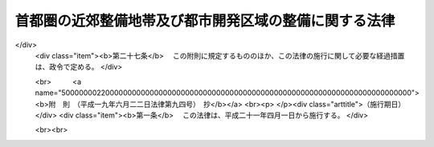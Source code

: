 .. _S33HO098:

======================================================
首都圏の近郊整備地帯及び都市開発区域の整備に関する法律
======================================================

.. raw:: html
    
    
    <b>首都圏の近郊整備地帯及び都市開発区域の整備に関する法律<br>
    （昭和三十三年四月二十八日法律第九十八号）</b><br><br><div align="right">最終改正：平成一九年六月二二日法律第九四号</div><br><a name="0000000000000000000000000000000000000000000000000000000000000000000000000000000"></a>
    <br>
    　<a href="#1000000000001000000000000000000000000000000000000000000000000000000000000000000" target="data">第一章　総則（第一条―第三条）</a>
    <br>
    　<a href="#1000000000002000000000000000000000000000000000000000000000000000000000000000000" target="data">第二章　工業団地造成事業等</a>
    <br>
    　　<a href="#1000000000002000000001000000000000000000000000000000000000000000000000000000000" target="data">第一節　工業団地造成事業（第三条の二―第十七条）</a>
    <br>
    　　<a href="#1000000000002000000002000000000000000000000000000000000000000000000000000000000" target="data">第二節　施行計画及び処分管理計画（第十八条・第十八条の二）</a>
    <br>
    　　<a href="#1000000000002000000003000000000000000000000000000000000000000000000000000000000" target="data">第三節　造成敷地等の処分及び管理等（第十九条―第二十六条）</a>
    <br>
    　　<a href="#1000000000002000000004000000000000000000000000000000000000000000000000000000000" target="data">第四節　補則（第二十六条の二―第三十条の三）</a>
    <br>
    　<a href="#1000000000003000000000000000000000000000000000000000000000000000000000000000000" target="data">第三章　雑則（第三十一条―第三十五条の三）</a>
    <br>
    　<a href="#1000000000004000000000000000000000000000000000000000000000000000000000000000000" target="data">第四章　罰則（第三十六条―第四十条）</a>
    <br>
    　<a href="#5000000000000000000000000000000000000000000000000000000000000000000000000000000" target="data">附則</a>
    <br><p>　　　<b><a name="1000000000001000000000000000000000000000000000000000000000000000000000000000000">第一章　総則</a>
    </b>
    </p><p>
    </p><div class="arttitle"><a name="1000000000000000000000000000000000000000000000000100000000000000000000000000000">（目的）</a>
    </div><div class="item"><b>第一条</b>
    <a name="1000000000000000000000000000000000000000000000000100000000001000000000000000000"></a>
    　この法律は、首都圏の建設とその秩序ある発展に寄与するため、近郊整備地帯内及び都市開発区域内における宅地の造成その他近郊整備地帯及び都市開発区域の整備に関し必要な事項を定め、近郊整備地帯において計画的に市街地を整備し、及び都市開発区域を工業都市、住居都市その他の都市として発展させることを目的とする。
    </div>
    
    <p>
    </p><div class="arttitle"><a name="1000000000000000000000000000000000000000000000000200000000000000000000000000000">（定義）</a>
    </div><div class="item"><b>第二条</b>
    <a name="1000000000000000000000000000000000000000000000000200000000001000000000000000000"></a>
    　この法律で「近郊整備地帯」とは、首都圏整備法（昭和三十一年法律第八十三号。以下「法」という。）第二十四条第一項の規定により指定された区域をいう。
    </div>
    <div class="item"><b><a name="1000000000000000000000000000000000000000000000000200000000002000000000000000000">２</a>
    </b>
    　この法律で「都市開発区域」とは、法第二十五条第一項の規定により指定された区域をいう。
    </div>
    <div class="item"><b><a name="1000000000000000000000000000000000000000000000000200000000003000000000000000000">３</a>
    </b>
    　この法律で「近郊整備地帯整備計画」又は「都市開発区域整備計画」とは、それぞれ近郊整備地帯又は都市開発区域の整備に関する事項についての法第二条第二項に規定する首都圏整備計画をいう。
    </div>
    <div class="item"><b><a name="1000000000000000000000000000000000000000000000000200000000004000000000000000000">４</a>
    </b>
    　この法律で「製造工場等」とは、製造業（物品の加工修理業を含む。）又は電気供給業若しくはガス供給業に必要な工場及びその附属施設をいう。
    </div>
    <div class="item"><b><a name="1000000000000000000000000000000000000000000000000200000000005000000000000000000">５</a>
    </b>
    　この法律で「工業団地造成事業」とは、近郊整備地帯内又は都市開発区域内において、都市計画法（昭和四十三年法律第百号）及びこの法律で定めるところに従つて行われる、製造工場等の敷地の造成及びその敷地と併せて整備されるべき道路、排水施設、鉄道、倉庫その他の施設の敷地の造成又はそれらの施設の整備に関する事業並びにこれに附帯する事業（造成された敷地又は整備された施設の処分及び管理に関するものを除く。）をいう。
    </div>
    <div class="item"><b><a name="1000000000000000000000000000000000000000000000000200000000006000000000000000000">６</a>
    </b>
    　この法律で「造成敷地等」とは、工業団地造成事業により造成された敷地及び整備された施設をいう。
    </div>
    <div class="item"><b><a name="1000000000000000000000000000000000000000000000000200000000007000000000000000000">７</a>
    </b>
    　この法律で「造成工場敷地」とは、工業団地造成事業により造成された製造工場等の敷地をいう。
    </div>
    <div class="item"><b><a name="1000000000000000000000000000000000000000000000000200000000008000000000000000000">８</a>
    </b>
    　この法律で「公共施設」とは、道路、下水道その他政令で定める公共の用に供する施設をいう。
    </div>
    
    <p>
    </p><div class="arttitle"><a name="1000000000000000000000000000000000000000000000000300000000000000000000000000000">（近郊整備地帯等の都市計画）</a>
    </div><div class="item"><b>第三条</b>
    <a name="1000000000000000000000000000000000000000000000000300000000001000000000000000000"></a>
    　都市計画法第五条第三項又は第四項後段の規定にかかわらず、都市開発区域による都市計画区域の指定に関しては、関係市町村の意見はきくことを要しない。
    </div>
    <div class="item"><b><a name="1000000000000000000000000000000000000000000000000300000000002000000000000000000">２</a>
    </b>
    　国土交通大臣は、法第二十二条第一項又は第二十三条第一項の規定により近郊整備地帯整備計画又は都市開発区域整備計画の決定又は変更をしたときは、速やかに当該近郊整備地帯整備計画又は都市開発区域整備計画に従つて都市計画法の規定による都市計画を定めるように努めるものとする。
    </div>
    <div class="item"><b><a name="1000000000000000000000000000000000000000000000000300000000003000000000000000000">３</a>
    </b>
    　都県又は市町村は、法第二十二条第三項（法第二十三条第二項において準用する場合を含む。）の規定により近郊整備地帯整備計画又は都市開発区域整備計画の送付を受けたときは、速やかに当該近郊整備地帯整備計画又は都市開発区域整備計画に従つて都市計画法の規定による都市計画を定めるように努めるものとする。
    </div>
    
    
    <p>　　　<b><a name="1000000000002000000000000000000000000000000000000000000000000000000000000000000">第二章　工業団地造成事業等</a>
    </b>
    </p><p>　　　　<b><a name="1000000000002000000001000000000000000000000000000000000000000000000000000000000">第一節　工業団地造成事業</a>
    </b>
    </p><p>
    </p><div class="arttitle"><a name="1000000000000000000000000000000000000000000000000300200000000000000000000000000">（工業団地造成事業に係る市街地開発事業等予定区域に関する都市計画）</a>
    </div><div class="item"><b>第三条の二</b>
    <a name="1000000000000000000000000000000000000000000000000300200000001000000000000000000"></a>
    　都市計画法第十二条の二第二項の規定により工業団地造成事業に係る市街地開発事業等予定区域について都市計画に定めるべき区域は、次の各号に掲げる条件に該当する土地の区域でなければならない。
    <div class="number"><b><a name="1000000000000000000000000000000000000000000000000300200000001000000001000000000">一</a>
    </b>
    　次に掲げる区域内にあつて、それぞれ当該区域の整備発展の中核となるべき相当規模の区域であること。<div class="para1"><b>イ</b>　近郊整備地帯内において工業市街地として整備することが適当な区域</div>
    <div class="para1"><b>ロ</b>　工業都市として発展させることが適当な都市開発区域</div>
    
    </div>
    <div class="number"><b><a name="1000000000000000000000000000000000000000000000000300200000001000000002000000000">二</a>
    </b>
    　前号イの区域については近郊整備地帯整備計画が、同号ロの区域については当該都市開発区域に係る都市開発区域整備計画が整備されていること。
    </div>
    <div class="number"><b><a name="1000000000000000000000000000000000000000000000000300200000001000000003000000000">三</a>
    </b>
    　当該区域内において建築物の敷地として利用されている土地がきわめて少ないこと。
    </div>
    <div class="number"><b><a name="1000000000000000000000000000000000000000000000000300200000001000000004000000000">四</a>
    </b>
    　都市計画法第八条第一項第一号の工業専用地域内にあること。
    </div>
    </div>
    <div class="item"><b><a name="1000000000000000000000000000000000000000000000000300200000002000000000000000000">２</a>
    </b>
    　国土交通大臣は、工業団地造成事業に係る市街地開発事業等予定区域に関する都市計画を定め、又はその決定若しくは変更に同意しようとするときは、あらかじめ、工業立地上の観点からする経済産業大臣の意見を聴かなければならない。
    </div>
    
    <p>
    </p><div class="arttitle"><a name="1000000000000000000000000000000000000000000000000400000000000000000000000000000">（工業団地造成事業に関する都市計画）</a>
    </div><div class="item"><b>第四条</b>
    <a name="1000000000000000000000000000000000000000000000000400000000001000000000000000000"></a>
    　都市計画法第十二条第二項の規定により工業団地造成事業について都市計画に定めるべき施行区域は、前条第一項各号に掲げる条件に該当する土地の区域でなければならない。
    </div>
    <div class="item"><b><a name="1000000000000000000000000000000000000000000000000400000000002000000000000000000">２</a>
    </b>
    　前条第二項の規定は、国土交通大臣が工業団地造成事業に関する都市計画を定め、又はその決定若しくは変更に同意しようとする場合について準用する。
    </div>
    
    <p>
    </p><div class="item"><b><a name="1000000000000000000000000000000000000000000000000500000000000000000000000000000">第五条</a>
    </b>
    <a name="1000000000000000000000000000000000000000000000000500000000001000000000000000000"></a>
    　工業団地造成事業に関する都市計画においては、都市計画法第十二条第二項に定める事項のほか、公共施設の配置及び規模並びに宅地（工業団地造成事業により造成される敷地のうち公共施設の用に供する土地を除く。）の利用計画を定めるものとする。
    </div>
    <div class="item"><b><a name="1000000000000000000000000000000000000000000000000500000000002000000000000000000">２</a>
    </b>
    　工業団地造成事業に関する都市計画は、次の各号に掲げるところに従つて定めなければならない。
    <div class="number"><b><a name="1000000000000000000000000000000000000000000000000500000000002000000001000000000">一</a>
    </b>
    　道路、下水道その他の施設に関する都市計画が定められている場合においては、その都市計画に適合するように定めること。
    </div>
    <div class="number"><b><a name="1000000000000000000000000000000000000000000000000500000000002000000002000000000">二</a>
    </b>
    　当該区域が製造工場等の生産能率が十分に発揮されるよう適切な配置及び規模の道路、排水施設、公園又は緑地その他の施設を備えた工業団地となるように定めること。
    </div>
    </div>
    
    <p>
    </p><div class="arttitle"><a name="1000000000000000000000000000000000000000000000000600000000000000000000000000000">（工業団地造成事業の施行）</a>
    </div><div class="item"><b>第六条</b>
    <a name="1000000000000000000000000000000000000000000000000600000000001000000000000000000"></a>
    　工業団地造成事業は、都市計画事業として施行する。
    </div>
    
    <p>
    </p><div class="arttitle"><a name="1000000000000000000000000000000000000000000000000700000000000000000000000000000">（施行者）</a>
    </div><div class="item"><b>第七条</b>
    <a name="1000000000000000000000000000000000000000000000000700000000001000000000000000000"></a>
    　工業団地造成事業は、地方公共団体が施行する。
    </div>
    
    <p>
    </p><div class="item"><b><a name="1000000000000000000000000000000000000000000000000800000000000000000000000000000">第八条</a>
    </b>
    <a name="1000000000000000000000000000000000000000000000000800000000001000000000000000000"></a>
    　削除
    </div>
    
    <p>
    </p><div class="item"><b><a name="1000000000000000000000000000000000000000000000000900000000000000000000000000000">第九条</a>
    </b>
    <a name="1000000000000000000000000000000000000000000000000900000000001000000000000000000"></a>
    　削除
    </div>
    
    <p>
    </p><div class="item"><b><a name="1000000000000000000000000000000000000000000000001000000000000000000000000000000">第十条</a>
    </b>
    <a name="1000000000000000000000000000000000000000000000001000000000001000000000000000000"></a>
    　削除
    </div>
    
    <p>
    </p><div class="item"><b><a name="1000000000000000000000000000000000000000000000001100000000000000000000000000000">第十一条</a>
    </b>
    <a name="1000000000000000000000000000000000000000000000001100000000001000000000000000000"></a>
    　削除
    </div>
    
    <p>
    </p><div class="item"><b><a name="1000000000000000000000000000000000000000000000001200000000000000000000000000000">第十二条</a>
    </b>
    <a name="1000000000000000000000000000000000000000000000001200000000001000000000000000000"></a>
    　削除
    </div>
    
    <p>
    </p><div class="item"><b><a name="1000000000000000000000000000000000000000000000001300000000000000000000000000000">第十三条</a>
    </b>
    <a name="1000000000000000000000000000000000000000000000001300000000001000000000000000000"></a>
    　削除
    </div>
    
    <p>
    </p><div class="item"><b><a name="1000000000000000000000000000000000000000000000001400000000000000000000000000000">第十四条</a>
    </b>
    <a name="1000000000000000000000000000000000000000000000001400000000001000000000000000000"></a>
    　削除
    </div>
    
    <p>
    </p><div class="item"><b><a name="1000000000000000000000000000000000000000000000001500000000000000000000000000000">第十五条</a>
    </b>
    <a name="1000000000000000000000000000000000000000000000001500000000001000000000000000000"></a>
    　削除
    </div>
    
    <p>
    </p><div class="item"><b><a name="1000000000000000000000000000000000000000000000001600000000000000000000000000000">第十六条</a>
    </b>
    <a name="1000000000000000000000000000000000000000000000001600000000001000000000000000000"></a>
    　削除
    </div>
    
    <p>
    </p><div class="item"><b><a name="1000000000000000000000000000000000000000000000001700000000000000000000000000000">第十七条</a>
    </b>
    <a name="1000000000000000000000000000000000000000000000001700000000001000000000000000000"></a>
    　削除
    </div>
    
    
    <p>　　　　<b><a name="1000000000002000000002000000000000000000000000000000000000000000000000000000000">第二節　施行計画及び処分管理計画</a>
    </b>
    </p><p>
    </p><div class="arttitle"><a name="1000000000000000000000000000000000000000000000001800000000000000000000000000000">（施行計画）</a>
    </div><div class="item"><b>第十八条</b>
    <a name="1000000000000000000000000000000000000000000000001800000000001000000000000000000"></a>
    　施行者（工業団地造成事業を施行する者をいう。以下同じ。）は、国土交通省令で定めるところにより、工業団地造成事業に関する施行計画（以下「施行計画」という。）を定めなければならない。
    </div>
    <div class="item"><b><a name="1000000000000000000000000000000000000000000000001800000000002000000000000000000">２</a>
    </b>
    　施行者は、施行計画を定めたときは、国土交通省令で定めるところにより、これを都県にあつては国土交通大臣に、その他の者にあつては都県知事に届け出なければならない。施行計画を変更したときも、同様とする。
    </div>
    <div class="item"><b><a name="1000000000000000000000000000000000000000000000001800000000003000000000000000000">３</a>
    </b>
    　施行者は、施行計画を定め、又は変更しようとするときは、あらかじめ、施行計画又はその変更に関係のある公共施設の管理者又は管理者となるべき者その他政令で定める者に協議しなければならない。
    </div>
    
    <p>
    </p><div class="arttitle"><a name="1000000000000000000000000000000000000000000000001800200000000000000000000000000">（処分管理計画）</a>
    </div><div class="item"><b>第十八条の二</b>
    <a name="1000000000000000000000000000000000000000000000001800200000001000000000000000000"></a>
    　施行者は、国土交通省令で定めるところにより、造成敷地等の処分及び管理に関する計画（以下「処分管理計画」という。）を定めなければならない。
    </div>
    <div class="item"><b><a name="1000000000000000000000000000000000000000000000001800200000002000000000000000000">２</a>
    </b>
    　施行者は、処分管理計画を定めたときは、国土交通省令で定めるところにより、これを国土交通大臣に届け出なければならない。
    </div>
    <div class="item"><b><a name="1000000000000000000000000000000000000000000000001800200000003000000000000000000">３</a>
    </b>
    　国土交通大臣は、前項の届出があつた場合においては、関係行政機関の長の意見をきき、この法律及び近郊整備地帯整備計画又は当該都市開発区域に係る都市開発区域整備計画の趣旨に照らして必要があると認めるときは、当該処分管理計画の変更を求めることができる。
    </div>
    <div class="item"><b><a name="1000000000000000000000000000000000000000000000001800200000004000000000000000000">４</a>
    </b>
    　前二項の規定は、施行者又は施行者であつた者が処分管理計画を変更した場合に準用する。
    </div>
    <div class="item"><b><a name="1000000000000000000000000000000000000000000000001800200000005000000000000000000">５</a>
    </b>
    　前条第三項の規定は、処分管理計画を定め、又は変更しようとする場合に準用する。
    </div>
    
    
    <p>　　　　<b><a name="1000000000002000000003000000000000000000000000000000000000000000000000000000000">第三節　造成敷地等の処分及び管理等</a>
    </b>
    </p><p>
    </p><div class="arttitle"><a name="1000000000000000000000000000000000000000000000001900000000000000000000000000000">（工事の完了の公告）</a>
    </div><div class="item"><b>第十九条</b>
    <a name="1000000000000000000000000000000000000000000000001900000000001000000000000000000"></a>
    　施行者は、製造工場等の敷地の造成に関する工事（施行計画で特に定める工事を除く。）を完了したときは、遅滞なく、その旨を都県知事に届け出なければならない。
    </div>
    <div class="item"><b><a name="1000000000000000000000000000000000000000000000001900000000002000000000000000000">２</a>
    </b>
    　都県知事は、前項の届出があつた場合において、その届出に係る工事が施行計画に適合していると認めたときは、遅滞なく、当該工事が完了した旨を公告しなければならない。
    </div>
    
    <p>
    </p><div class="arttitle"><a name="1000000000000000000000000000000000000000000000002000000000000000000000000000000">（造成敷地等の処分及び管理）</a>
    </div><div class="item"><b>第二十条</b>
    <a name="1000000000000000000000000000000000000000000000002000000000001000000000000000000"></a>
    　施行者であつた者は、造成敷地等をこの法律及び処分管理計画に従つて処分し、又は管理しなければならない。
    </div>
    <div class="item"><b><a name="1000000000000000000000000000000000000000000000002000000000002000000000000000000">２</a>
    </b>
    　施行者であつた者がこの法律の規定により行う造成敷地等の処分については、地方公共団体の財産の処分に関する法令の規定は、適用しない。
    </div>
    
    <p>
    </p><div class="arttitle"><a name="1000000000000000000000000000000000000000000000002000200000000000000000000000000">（工業団地造成事業の施行により設置された公共施設の管理）</a>
    </div><div class="item"><b>第二十条の二</b>
    <a name="1000000000000000000000000000000000000000000000002000200000001000000000000000000"></a>
    　工業団地造成事業の施行により公共施設が設置された場合においては、その公共施設は、第十九条第二項の公告の日の翌日において、その公共施設の存する市町村の管理に属するものとする。ただし、他の法律に基づき管理すべき者が別にあるとき、又は処分管理計画に特に管理すべき者の定めがあるときは、それらの者の管理に属するものとする。
    </div>
    <div class="item"><b><a name="1000000000000000000000000000000000000000000000002000200000002000000000000000000">２</a>
    </b>
    　施行者は、第十九条第二項の公告の日以前においても、公共施設に関する工事が完了した場合においては、前項の規定にかかわらず、その公共施設を管理すべき者にその管理を引き継ぐことができる。
    </div>
    <div class="item"><b><a name="1000000000000000000000000000000000000000000000002000200000003000000000000000000">３</a>
    </b>
    　施行者であつた者は、第十九条第二項の公告の日の翌日において、公共施設に関する工事が完了していない場合においては、第一項の規定にかかわらず、その工事が完了したときにおいて、その公共施設を管理すべき者にその管理を引き継ぐことができる。
    </div>
    <div class="item"><b><a name="1000000000000000000000000000000000000000000000002000200000004000000000000000000">４</a>
    </b>
    　公共施設を管理すべき者は、前二項の規定により施行者又は施行者であつた者からその公共施設について管理の引継ぎの申出があつた場合においては、その公共施設に関する工事が施行計画に適合しない場合のほか、その引継ぎを拒むことができない。
    </div>
    
    <p>
    </p><div class="arttitle"><a name="1000000000000000000000000000000000000000000000002000300000000000000000000000000">（公共施設の用に供する土地の帰属）</a>
    </div><div class="item"><b>第二十条の三</b>
    <a name="1000000000000000000000000000000000000000000000002000300000001000000000000000000"></a>
    　工業団地造成事業の施行により、従前の公共施設に代えて新たな公共施設が設置されることとなる場合においては、従前の公共施設の用に供していた土地で国又は地方公共団体が所有するものは、第十九条第二項の公告の日の翌日において施行者であつた者に帰属するものとし、これに代わるものとして処分管理計画で定める新たな公共施設の用に供する土地は、その日においてそれぞれ国又は当該地方公共団体に帰属するものとする。
    </div>
    <div class="item"><b><a name="1000000000000000000000000000000000000000000000002000300000002000000000000000000">２</a>
    </b>
    　工業団地造成事業の施行により設置された公共施設の用に供する土地は、前項に規定するもの及び処分管理計画で特別の定めをしたものを除き、第十九条第二項の公告の日の翌日において、当該公共施設を管理すべき者（その者が地方自治法（昭和二十二年法律第六十七号）第二条第九項第一号に規定する第一号法定受託事務（以下単に「第一号法定受託事務」という。）として当該公共施設を管理する地方公共団体であるときは、国）に帰属するものとする。
    </div>
    
    <p>
    </p><div class="arttitle"><a name="1000000000000000000000000000000000000000000000002100000000000000000000000000000">（造成工場敷地の譲受人の公募）</a>
    </div><div class="item"><b>第二十一条</b>
    <a name="1000000000000000000000000000000000000000000000002100000000001000000000000000000"></a>
    　施行者であつた者は、造成工場敷地について、国土交通省令で定めるところにより、その譲受人を公募しなければならない。
    </div>
    
    <p>
    </p><div class="arttitle"><a name="1000000000000000000000000000000000000000000000002200000000000000000000000000000">（造成工場敷地の譲受人の資格）</a>
    </div><div class="item"><b>第二十二条</b>
    <a name="1000000000000000000000000000000000000000000000002200000000001000000000000000000"></a>
    　造成工場敷地の譲受人は、少なくとも、次の各号に掲げる条件を備えた者でなければならない。
    <div class="number"><b><a name="1000000000000000000000000000000000000000000000002200000000001000000001000000000">一</a>
    </b>
    　当該造成工場敷地において自ら製造工場等を経営しようとする者であること。
    </div>
    <div class="number"><b><a name="1000000000000000000000000000000000000000000000002200000000001000000002000000000">二</a>
    </b>
    　製造工場等の建設及び経営に必要な資力及び信用を有する者であること。
    </div>
    <div class="number"><b><a name="1000000000000000000000000000000000000000000000002200000000001000000003000000000">三</a>
    </b>
    　譲渡の対価の支払能力がある者であること。
    </div>
    </div>
    
    <p>
    </p><div class="arttitle"><a name="1000000000000000000000000000000000000000000000002300000000000000000000000000000">（造成工場敷地の譲受人の選考）</a>
    </div><div class="item"><b>第二十三条</b>
    <a name="1000000000000000000000000000000000000000000000002300000000001000000000000000000"></a>
    　施行者であつた者は、造成工場敷地の譲受人を、公正な方法で選考して決定するものとする。この場合においては、製造工場等の敷地を当該工業団地造成事業に必要な土地として提供した者に対しては、その他の者に優先しなければならない。
    </div>
    
    <p>
    </p><div class="arttitle"><a name="1000000000000000000000000000000000000000000000002400000000000000000000000000000">（製造工場等の建設）</a>
    </div><div class="item"><b>第二十四条</b>
    <a name="1000000000000000000000000000000000000000000000002400000000001000000000000000000"></a>
    　施行者であつた者から造成工場敷地を譲り受けた者は、国土交通省令で定めるところにより製造工場等の建設の工期、工事概要等に関する計画を定めて、施行者であつた者の承認を受け、当該計画に従つて製造工場等を建設しなければならない。
    </div>
    <div class="item"><b><a name="1000000000000000000000000000000000000000000000002400000000002000000000000000000">２</a>
    </b>
    　施行者であつた者から造成工場敷地を譲り受けた者が前項の規定により承認を受けた計画を変更しようとする場合において、変更に係る事項が国土交通省令で定める軽微なものであるときは、同項の規定による承認を要しない。
    </div>
    <div class="item"><b><a name="1000000000000000000000000000000000000000000000002400000000003000000000000000000">３</a>
    </b>
    　施行者であつた者は、第一項の規定に違反した者に対して、造成工場敷地の譲渡契約を解除することができる。
    </div>
    
    <p>
    </p><div class="arttitle"><a name="1000000000000000000000000000000000000000000000002500000000000000000000000000000">（造成工場敷地に関する権利の処分の制限）</a>
    </div><div class="item"><b>第二十五条</b>
    <a name="1000000000000000000000000000000000000000000000002500000000001000000000000000000"></a>
    　第十九条第二項の公告の日の翌日から起算して十年間は、造成工場敷地の所有権、地上権、質権、使用貸借による権利又は賃借権その他の使用及び収益を目的とする権利の設定又は移転については、国土交通省令で定めるところにより、当事者が施行者であつた者の長の承認を受けなければならない。ただし、次の各号のいずれかに掲げる場合は、この限りでない。
    <div class="number"><b><a name="1000000000000000000000000000000000000000000000002500000000001000000001000000000">一</a>
    </b>
    　相続その他の一般承継により当該権利が移転する場合
    </div>
    <div class="number"><b><a name="1000000000000000000000000000000000000000000000002500000000001000000002000000000">二</a>
    </b>
    　滞納処分、強制執行、担保権の実行としての競売（その例による競売を含む。）又は企業担保権の実行により当該権利が移転する場合
    </div>
    <div class="number"><b><a name="1000000000000000000000000000000000000000000000002500000000001000000003000000000">三</a>
    </b>
    　土地収用法（昭和二十六年法律第二百十九号）その他の法律により当該造成工場敷地が収用され、又は使用される場合
    </div>
    </div>
    <div class="item"><b><a name="1000000000000000000000000000000000000000000000002500000000002000000000000000000">２</a>
    </b>
    　前項に規定する承認には、造成工場敷地の製造工場等の敷地としての合理的な利用を確保するため必要な条件を附することができる。この場合において、その条件は、当該承認を受けた者に不当な義務を課するものであつてはならない。
    </div>
    
    <p>
    </p><div class="arttitle"><a name="1000000000000000000000000000000000000000000000002600000000000000000000000000000">（造成工場敷地を表示した図書の備置き等）</a>
    </div><div class="item"><b>第二十六条</b>
    <a name="1000000000000000000000000000000000000000000000002600000000001000000000000000000"></a>
    　施行者であつた者は、第十九条第二項の公告があつたときは、造成工場敷地の存する市町村の長に対し、国土交通省令で定めるところにより、当該造成工場敷地の存する区域を表示した図書を送付しなければならない。
    </div>
    <div class="item"><b><a name="1000000000000000000000000000000000000000000000002600000000002000000000000000000">２</a>
    </b>
    　前項の図書の送付を受けた市町村長は、第十九条第二項の公告の日の翌日から起算して十年間、その図書を当該市町村の役場に備え置いて、関係人の請求があつたときは、これを閲覧させなければならない。
    </div>
    <div class="item"><b><a name="1000000000000000000000000000000000000000000000002600000000003000000000000000000">３</a>
    </b>
    　施行者であつた者は、国土交通省令で定めるところにより、第十九条第二項の公告の日の翌日から起算して十年間、工業団地造成事業を施行した土地の区域内の見やすい場所に、工業団地造成事業を施行した土地である旨を表示した標識を設置しなければならない。
    </div>
    <div class="item"><b><a name="1000000000000000000000000000000000000000000000002600000000004000000000000000000">４</a>
    </b>
    　何人も、前項の規定により設けられた標識を設置者の承諾を得ないで移転し、若しくは除却し、又は汚損し、若しくは損壊してはならない。
    </div>
    
    
    <p>　　　　<b><a name="1000000000002000000004000000000000000000000000000000000000000000000000000000000">第四節　補則</a>
    </b>
    </p><p>
    </p><div class="arttitle"><a name="1000000000000000000000000000000000000000000000002600200000000000000000000000000">（測量のための標識の設置）</a>
    </div><div class="item"><b>第二十六条の二</b>
    <a name="1000000000000000000000000000000000000000000000002600200000001000000000000000000"></a>
    　工業団地造成事業を施行しようとする者又は施行者は、工業団地造成事業の施行の準備又は施行に必要な測量を行なうため必要がある場合においては、国土交通省令で定める標識を設けることができる。
    </div>
    <div class="item"><b><a name="1000000000000000000000000000000000000000000000002600200000002000000000000000000">２</a>
    </b>
    　何人も、前項の規定により設けられた標識を設置者の承諾を得ないで移転し、若しくは除却し、又は汚損し、若しくは損壊してはならない。
    </div>
    
    <p>
    </p><div class="arttitle"><a name="1000000000000000000000000000000000000000000000002600300000000000000000000000000">（関係簿書の閲覧等）</a>
    </div><div class="item"><b>第二十六条の三</b>
    <a name="1000000000000000000000000000000000000000000000002600300000001000000000000000000"></a>
    　工業団地造成事業を施行しようとする者又は施行者は、工業団地造成事業の施行の準備又は施行のため必要がある場合においては、工業団地造成事業を施行しようとする、又は施行する土地を管轄する登記所に対し、又はその他の官公署の長に対し、無償で必要な簿書の閲覧若しくは謄写又はその謄本若しくは抄本若しくは登記事項証明書の交付を求めることができる。
    </div>
    
    <p>
    </p><div class="arttitle"><a name="1000000000000000000000000000000000000000000000002600400000000000000000000000000">（建築物等の収用の請求）</a>
    </div><div class="item"><b>第二十六条の四</b>
    <a name="1000000000000000000000000000000000000000000000002600400000001000000000000000000"></a>
    　工業団地造成事業につき都市計画法第六十九条の規定により適用される土地収用法の規定により土地又は権利が収用される場合において、権原により当該土地又は当該権利の目的である土地に建築物その他の土地に定着する工作物を所有する者は、その工作物の収用を請求することができる。
    </div>
    <div class="item"><b><a name="1000000000000000000000000000000000000000000000002600400000002000000000000000000">２</a>
    </b>
    　土地収用法第八十七条の規定は、前項の規定による収用の請求について準用する。
    </div>
    
    <p>
    </p><div class="arttitle"><a name="1000000000000000000000000000000000000000000000002700000000000000000000000000000">（費用の負担）</a>
    </div><div class="item"><b>第二十七条</b>
    <a name="1000000000000000000000000000000000000000000000002700000000001000000000000000000"></a>
    　工業団地造成事業に要する費用は、施行者が負担する。
    </div>
    
    <p>
    </p><div class="arttitle"><a name="1000000000000000000000000000000000000000000000002700200000000000000000000000000">（書類の送付に代わる公告）</a>
    </div><div class="item"><b>第二十七条の二</b>
    <a name="1000000000000000000000000000000000000000000000002700200000001000000000000000000"></a>
    　施行者又は施行者であつた者は、工業団地造成事業の施行に関し書類を送付する場合において、送付を受けるべき者がその書類の受領を拒んだとき、又は過失がなくて、その者の住所、居所その他書類を送付すべき場所を確知することができないときは、その書類の内容を公告することをもつて書類の送付に代えることができる。
    </div>
    <div class="item"><b><a name="1000000000000000000000000000000000000000000000002700200000002000000000000000000">２</a>
    </b>
    　前項の公告があつた場合においては、その公告の日の翌日から起算して十日を経過した日に、当該書類が送付を受けるべき者に到達したものとみなす。
    </div>
    
    <p>
    </p><div class="arttitle"><a name="1000000000000000000000000000000000000000000000002800000000000000000000000000000">（監督）</a>
    </div><div class="item"><b>第二十八条</b>
    <a name="1000000000000000000000000000000000000000000000002800000000001000000000000000000"></a>
    　国土交通大臣は施行者である都県に対し、都県知事は施行者であるその他の地方公共団体に対し、それぞれ、それらの者が定めた施行計画又はそれらの者が行う工事が、この法律、この法律に基づく命令若しくは工業団地造成事業である都市計画事業の内容又は施行計画に従つていないと認める場合においては、工業団地造成事業の適正な施行を確保するため必要な限度において、施行計画の変更又は工事の中止若しくは変更その他必要な措置を講ずべきことを求めることができる。
    </div>
    <div class="item"><b><a name="1000000000000000000000000000000000000000000000002800000000002000000000000000000">２</a>
    </b>
    　施行者である地方公共団体は、前項の規定による要求を受けたときは、当該施行計画の変更又は当該工事の中止若しくは変更その他必要な措置を講じなければならない。
    </div>
    <div class="item"><b><a name="1000000000000000000000000000000000000000000000002800000000003000000000000000000">３</a>
    </b>
    　国土交通大臣は、第二十一条から第二十三条までの規定に違反する譲受人の決定又は違法若しくは不当な第二十五条の規定に基づく承認若しくは不承認の処分が行われたときは、造成工場敷地の適正な処分及び管理を確保するため必要な限度において、施行者であつた者に対し、造成工場敷地の処分の差止めを求め、又は承認若しくは不承認の処分を取り消すことができる。
    </div>
    <div class="item"><b><a name="1000000000000000000000000000000000000000000000002800000000004000000000000000000">４</a>
    </b>
    　施行者であつた者は、前項の規定による要求を受けたときは、当該処分を差し止めなければならない。
    </div>
    
    <p>
    </p><div class="arttitle"><a name="1000000000000000000000000000000000000000000000002900000000000000000000000000000">（報告、勧告等）</a>
    </div><div class="item"><b>第二十九条</b>
    <a name="1000000000000000000000000000000000000000000000002900000000001000000000000000000"></a>
    　国土交通大臣は施行者に対して、都県知事は施行者である市町村に対して、それぞれその施行する工業団地造成事業の施行に関し、この法律の施行のため必要な限度において、報告若しくは資料の提出を求め、又は工業団地造成事業の施行の促進を図るため必要な勧告、助言若しくは援助をすることができる。
    </div>
    <div class="item"><b><a name="1000000000000000000000000000000000000000000000002900000000002000000000000000000">２</a>
    </b>
    　国土交通大臣は施行者若しくはその長又は施行者であつた者若しくはその長に対して、都県知事は施行者である、若しくは施行者であつた市町村又はその長に対して、それぞれその行う造成敷地等の処分及び管理に関し、この法律の施行のため必要な限度において、報告若しくは資料の提出を求め、又は造成敷地等の処分及び管理を適正に行わせるため必要な勧告若しくは助言をすることができる。
    </div>
    
    <p>
    </p><div class="arttitle"><a name="1000000000000000000000000000000000000000000000003000000000000000000000000000000">（審査請求）</a>
    </div><div class="item"><b>第三十条</b>
    <a name="1000000000000000000000000000000000000000000000003000000000001000000000000000000"></a>
    　施行者であつた者が第二十四条第一項の規定に基づいてした承認又は不承認の処分に不服がある者は、国土交通大臣に対して行政不服審査法（昭和三十七年法律第百六十号）による審査請求をすることができる。
    </div>
    
    <p>
    </p><div class="arttitle"><a name="1000000000000000000000000000000000000000000000003000200000000000000000000000000">（不動産登記法の特例）</a>
    </div><div class="item"><b>第三十条の二</b>
    <a name="1000000000000000000000000000000000000000000000003000200000001000000000000000000"></a>
    　工業団地造成事業を施行すべき土地の区域内の土地及び建物の登記については、政令で不動産登記法（平成十六年法律第百二十三号）の特例を定めることができる。
    </div>
    
    <p>
    </p><div class="arttitle"><a name="1000000000000000000000000000000000000000000000003000300000000000000000000000000">（政令への委任）</a>
    </div><div class="item"><b>第三十条の三</b>
    <a name="1000000000000000000000000000000000000000000000003000300000001000000000000000000"></a>
    　この章に特に定めるもののほか、この章の規定によりすべき公告の方法その他この章の規定の実施のため必要な事項は、政令で定める。
    </div>
    
    
    
    <p>　　　<b><a name="1000000000003000000000000000000000000000000000000000000000000000000000000000000">第三章　雑則</a>
    </b>
    </p><p>
    </p><div class="arttitle"><a name="1000000000000000000000000000000000000000000000003100000000000000000000000000000">（国の援助）</a>
    </div><div class="item"><b>第三十一条</b>
    <a name="1000000000000000000000000000000000000000000000003100000000001000000000000000000"></a>
    　国は、近郊整備地帯整備計画又は都市開発区域整備計画に基づいて土地区画整理事業、工業用水道の布設その他の事業を実施する地方公共団体に対し、必要な資金の確保その他の援助に努めるものとする。
    </div>
    
    <p>
    </p><div class="arttitle"><a name="1000000000000000000000000000000000000000000000003200000000000000000000000000000">（宅地の造成等についての配慮）</a>
    </div><div class="item"><b>第三十二条</b>
    <a name="1000000000000000000000000000000000000000000000003200000000001000000000000000000"></a>
    　地方公共団体が近郊整備地帯整備計画又は都市開発区域整備計画に基づいて一団地の宅地を造成する場合においては、関係行政機関の長は、その宅地の造成が円滑に遂行されるように配慮するものとする。
    </div>
    
    <p>
    </p><div class="item"><b><a name="1000000000000000000000000000000000000000000000003300000000000000000000000000000">第三十三条</a>
    </b>
    <a name="1000000000000000000000000000000000000000000000003300000000001000000000000000000"></a>
    　地方公共団体が近郊整備地帯整備計画又は都市開発区域整備計画に基づく事業を実施するために地方公共団体の財政の健全化に関する法律（平成十九年法律第九十四号）第十条第三項の同意を得ている財政再生計画を変更しようとするときは、総務大臣は、その財政の再生（同法第二条第六号に規定する財政の再生をいう。）が合理的に達成することができると認める限り、同法第十条第六項の規定による財政再生計画の変更の同意に当たつて、これらの事業の実施が確保されるように配慮するものとする。
    </div>
    
    <p>
    </p><div class="arttitle"><a name="1000000000000000000000000000000000000000000000003300200000000000000000000000000">（地方税の不均一課税に伴う措置）</a>
    </div><div class="item"><b>第三十三条の二</b>
    <a name="1000000000000000000000000000000000000000000000003300200000001000000000000000000"></a>
    　低開発地域工業開発促進法（昭和三十六年法律第二百十六号）第五条の規定その他政令で定める法律の規定が適用される場合を除き、地方税法（昭和二十五年法律第二百二十六号）第六条の規定により、政令で定める地方公共団体が、都市開発区域内において製造の事業の用に供する設備を新設し、又は増設した者について、その事業に係る工場用の建物若しくはその敷地である土地の取得に対する不動産取得税又はその事業に係る機械及び装置若しくはその事業に係る工場用の建物若しくはその敷地である土地に対する固定資産税に係る不均一の課税をした場合において、これらの措置が政令で定める場合に該当するものと認められるときは、地方交付税法（昭和二十五年法律第二百十一号）第十四条の規定による当該地方公共団体の各年度における基準財政収入額は、同条の規定にかかわらず、当該地方公共団体の当該各年度分の減収額（固定資産税に関するこれらの措置による減収額にあつては、これらの措置がなされた最初の年度以降三箇年度におけるものに限る。）のうち総務省令で定めるところにより算定した額を同条の規定による当該地方公共団体の当該各年度（これらの措置が総務省令で定める日以後において行なわれたときは、当該減収額について当該各年度の翌年度）における基準財政収入額となるべき額から控除した額とする。
    </div>
    
    <p>
    </p><div class="arttitle"><a name="1000000000000000000000000000000000000000000000003400000000000000000000000000000">（国有財産の売払代金等の特約）</a>
    </div><div class="item"><b>第三十四条</b>
    <a name="1000000000000000000000000000000000000000000000003400000000001000000000000000000"></a>
    　各省各庁の長（国有財産法（昭和二十三年法律第七十三号）第四条第二項に規定する各省各庁の長をいう。以下この条において同じ。）は、近郊整備地帯内又は都市開発区域内において政令で定める製造業（物品の加工修理業を含む。）又は電気供給業若しくはガス供給業を営む者に対し、その事業に必要な工場又は政令で定めるその他の施設の用に供するため普通財産である国有財産を譲渡する場合において、近郊整備地帯整備計画又は当該都市開発区域に係る都市開発区域整備計画に照らして適当であると認められるときは、その売払代金又は交換差金について、確実な担保を徴し、かつ、利息を附して、十年以内の延納の特約をすることができる。
    </div>
    <div class="item"><b><a name="1000000000000000000000000000000000000000000000003400000000002000000000000000000">２</a>
    </b>
    　各省各庁の長は、前項の規定により延納の特約をしようとするときは、延納期限、担保及び利率について、財務大臣に協議しなければならない。
    </div>
    <div class="item"><b><a name="1000000000000000000000000000000000000000000000003400000000003000000000000000000">３</a>
    </b>
    　各省各庁の長は、第一項の規定により延納の特約をした場合において、当該財産の譲渡を受けた者のする管理が適当でないと認めるときは、ただちにその特約を解除しなければならない。
    </div>
    
    <p>
    </p><div class="arttitle"><a name="1000000000000000000000000000000000000000000000003500000000000000000000000000000">（鉄道又は軌道の敷設等のための資金のあつせん）</a>
    </div><div class="item"><b>第三十五条</b>
    <a name="1000000000000000000000000000000000000000000000003500000000001000000000000000000"></a>
    　国は、一般公衆の利用に供する鉄道又は軌道で近郊整備地帯又は都市開発区域を育成発展させるため必要であると認められるものを敷設する者に対し、必要な資金のあつせんに努めるものとする。
    </div>
    <div class="item"><b><a name="1000000000000000000000000000000000000000000000003500000000002000000000000000000">２</a>
    </b>
    　国は、近郊整備地帯内又は都市開発区域内における工場その他の施設の新設又は増設で近郊整備地帯整備計画又は当該都市開発区域に係る都市開発区域整備計画に照らして適当であると認められるものをする者に対し、必要な資金のあつせんに努めるものとする。
    </div>
    
    <p>
    </p><div class="arttitle"><a name="1000000000000000000000000000000000000000000000003500200000000000000000000000000">（権限の委任）</a>
    </div><div class="item"><b>第三十五条の二</b>
    <a name="1000000000000000000000000000000000000000000000003500200000001000000000000000000"></a>
    　この法律に規定する国土交通大臣の権限は、国土交通省令で定めるところにより、その一部を地方整備局長に委任することができる。
    </div>
    
    <p>
    </p><div class="arttitle"><a name="1000000000000000000000000000000000000000000000003500300000000000000000000000000">（事務の区分）</a>
    </div><div class="item"><b>第三十五条の三</b>
    <a name="1000000000000000000000000000000000000000000000003500300000001000000000000000000"></a>
    　第十九条第二項の規定により都県が処理することとされている事務（都県が施行する工業団地造成事業に係るものに限る。）は、第一号法定受託事務とする。
    </div>
    <div class="item"><b><a name="1000000000000000000000000000000000000000000000003500300000002000000000000000000">２</a>
    </b>
    　第二十六条第二項の規定により市町村が処理することとされている事務（都県が造成した造成工場敷地に係るものに限る。）は、地方自治法第二条第九項第二号に規定する第二号法定受託事務とする。
    </div>
    
    
    <p>　　　<b><a name="1000000000004000000000000000000000000000000000000000000000000000000000000000000">第四章　罰則</a>
    </b>
    </p><p>
    </p><div class="arttitle"><a name="1000000000000000000000000000000000000000000000003600000000000000000000000000000">（罰則）</a>
    </div><div class="item"><b>第三十六条</b>
    <a name="1000000000000000000000000000000000000000000000003600000000001000000000000000000"></a>
    　第二十四条第一項の規定に違反して、造成工場敷地を製造工場等の建設以外の目的に使用した者は、一年以下の懲役又は十万円以下の罰金に処する。
    </div>
    
    <p>
    </p><div class="item"><b><a name="1000000000000000000000000000000000000000000000003700000000000000000000000000000">第三十七条</a>
    </b>
    <a name="1000000000000000000000000000000000000000000000003700000000001000000000000000000"></a>
    　次の各号の一に該当する者は、六月以下の懲役又は三万円以下の罰金に処する。
    <div class="number"><b><a name="1000000000000000000000000000000000000000000000003700000000001000000001000000000">一</a>
    </b>
    　第二十四条第一項の規定に違反して、計画の承認を受ける手続をせず、又は承認を受けた計画に従つて製造工場等を建設しなかつた者
    </div>
    <div class="number"><b><a name="1000000000000000000000000000000000000000000000003700000000001000000002000000000">二</a>
    </b>
    　第二十五条第一項の規定に違反して、同項に掲げる権利の設定又は移転につき承認を受けないで、造成工場敷地を権利者に引き渡した者
    </div>
    <div class="number"><b><a name="1000000000000000000000000000000000000000000000003700000000001000000003000000000">三</a>
    </b>
    　第二十五条第二項の規定により附した条件に違反した者
    </div>
    </div>
    
    <p>
    </p><div class="item"><b><a name="1000000000000000000000000000000000000000000000003800000000000000000000000000000">第三十八条</a>
    </b>
    <a name="1000000000000000000000000000000000000000000000003800000000001000000000000000000"></a>
    　第二十六条第四項又は第二十六条の二第二項の規定に違反して、第二十六条第三項又は第二十六条の二第一項の規定による標識を移転し、除却し、汚損し、又は損壊した者は、三万円以下の罰金に処する。
    </div>
    
    <p>
    </p><div class="item"><b><a name="1000000000000000000000000000000000000000000000003900000000000000000000000000000">第三十九条</a>
    </b>
    <a name="1000000000000000000000000000000000000000000000003900000000001000000000000000000"></a>
    　第二十五条第一項の承認について虚偽の申請をした者は、十万円以下の過料に処する。
    </div>
    
    <p>
    </p><div class="item"><b><a name="1000000000000000000000000000000000000000000000004000000000000000000000000000000">第四十条</a>
    </b>
    <a name="1000000000000000000000000000000000000000000000004000000000001000000000000000000"></a>
    　法人の代表者又は法人若しくは人の代理人、使用人その他の従業者が、その法人又は人の業務又は財産に関し、第三十六条又は第三十七条の違反行為をしたときは、行為者を罰するほか、その法人又は人に対して各本条の罰金刑を科する。
    </div>
    
    
    
    <br><a name="5000000000000000000000000000000000000000000000000000000000000000000000000000000"></a>
    　　　<a name="5000000001000000000000000000000000000000000000000000000000000000000000000000000"><b>附　則　抄</b></a>
    <br><p></p><div class="item"><b>１</b>
    　この法律は、公布の日から施行する。
    </div>
    
    <br>　　　<a name="5000000002000000000000000000000000000000000000000000000000000000000000000000000"><b>附　則　（昭和三五年六月三〇日法律第一一三号）　抄</b></a>
    <br><p>
    </p><div class="arttitle">（施行期日）</div>
    <div class="item"><b>第一条</b>
    　この法律は、昭和三十五年七月一日から施行する。
    </div>
    
    <p>
    </p><div class="arttitle">（経過提定）</div>
    <div class="item"><b>第三条</b>
    　この法律の施行の際現にこの法律による改正前のそれぞれの法律の規定により内閣総理大臣若しくは自治庁長官がし、又は国家消防本部においてした許可、認可その他これらに準ずる処分は、この法律による改正後のそれぞれの法律の相当規定に基づいて、自治大臣がし、又は消防庁においてした許可、認可その他これらに準ずる処分とみなす。
    </div>
    <div class="item"><b>２</b>
    　この法律の施行の際現にこの法律による改正前のそれぞれの法律の規定により内閣総理大臣若しくは自治庁長官又は国家消防本部に対してした許可、認可その他これらに準ずる処分の申請、届出その他の行為は、この法律による改正後のそれぞれの法律の相当規定に基づいて、自治大臣又は消防庁に対してした許可、認可その他これらに準ずる処分の申請、届出その他の行為とみなす。
    </div>
    
    <br>　　　<a name="5000000003000000000000000000000000000000000000000000000000000000000000000000000"><b>附　則　（昭和三七年五月一六日法律第一三七号）　抄</b></a>
    <br><p></p><div class="arttitle">（施行期日）</div>
    <div class="item"><b>１</b>
    　この法律は、公布の日から施行する。ただし、改正後の第三十条の規定は、行政不服審査法の施行の日から適用する。
    </div>
    <div class="arttitle">（都市計画法等の一部改正に伴う経過措置）</div>
    <div class="item"><b>７</b>
    　この法律の施行の際現にこの法律による改正前の都市計画法第二十条第一項（前三項の規定による改正前の首都圏市街地開発区域整備法第十七条第二項、公共施設の整備に関連する市街地の改造に関する法律第十七条第二項及び新住宅市街地開発法第十九条第二項の規定において準用する場合を含む。）の規定による主務大臣の裁定を求めている土地の収用又は使用については、なお従前の例による。
    </div>
    
    <br>　　　<a name="5000000004000000000000000000000000000000000000000000000000000000000000000000000"><b>附　則　（昭和四〇年六月二九日法律第一三八号）　抄</b></a>
    <br><p></p><div class="arttitle">（施行期日）</div>
    <div class="item"><b>１</b>
    　この法律は、公布の日から起算して三月をこえない範囲内において政令で定める日から施行する。ただし、次の各号に掲げる規定は、公布の日から起算して一年をこえない範囲内において政令で定める日から施行する。
    <div class="number"><b>一</b>
    　第一条の規定
    </div>
    <div class="number"><b>二</b>
    　第二条中首都圏市街地開発区域整備法の題名並びに同法第一条から第三条まで、第四条第一項第一号及び第二号並びに第三十一条から第三十五条までの改正規定（第三十三条の次に一条を加える改正規定を含み、第三条に二項を加える改正規定及び第三十五条の次に一条を加える改正規定を除く。）
    </div>
    <div class="number"><b>三</b>
    　附則第五項及び附則第七項から第十項までの規定
    </div>
    </div>
    <div class="arttitle">（経過措置）</div>
    <div class="item"><b>２</b>
    　首都圏整備委員会は、前項ただし書の政令で定める日前においても、同項第一号及び第二号に掲げる規定による改正後の規定の施行の準備のため必要な限度において、近郊整備地帯及び都市開発区域の指定並びに首都圏整備計画の改定のため必要な手続その他の行為を改正後の規定の例によりすることができる。ただし、従前の市街地開発区域の区域により都市開発区域を指定し、かつ、当該都市開発区域に係る整備計画を当該市街地開発区域に係る整備計画と同一の内容に定めようとするときは、首都圏整備委員会規則の定めるところにより、その旨を告示すれば足りるものとする。
    </div>
    <div class="item"><b>３</b>
    　この法律の施行の際現に施行されている工業団地造成事業については、この法律による改正後の首都圏の近郊整備地帯及び都市開発区域の整備に関する法律第十四条の二から第十四条の四までの規定は、適用せず、また、政令で、同法中事業計画及び処分管理計画に関する規定並びに工業団地造成事業の施行により公共施設が設置された場合の公共施設の管理及び公共施設の用に供する土地の帰属に関する規定を適用しない旨を定め、又はこれらの規定の特例を定めることができる。
    </div>
    
    <br>　　　<a name="5000000005000000000000000000000000000000000000000000000000000000000000000000000"><b>附　則　（昭和四一年六月三〇日法律第一〇一号）　抄</b></a>
    <br><p></p><div class="arttitle">（施行期日）</div>
    <div class="item"><b>１</b>
    　この法律は、公布の日から起算して六月をこえない範囲内において政令で定める日から施行する。
    </div>
    
    <br>　　　<a name="5000000006000000000000000000000000000000000000000000000000000000000000000000000"><b>附　則　（昭和四三年六月一五日法律第一〇一号）　抄</b></a>
    <br><p>
    　この法律（第一条を除く。）は、新法の施行の日から施行する。
    
    
    <br>　　　<a name="5000000007000000000000000000000000000000000000000000000000000000000000000000000"><b>附　則　（昭和四五年六月一日法律第一〇九号）　抄</b></a>
    <br></p><p></p><div class="arttitle">（施行期日）</div>
    <div class="item"><b>１</b>
    　この法律は、公布の日から起算して一年をこえない範囲内において政令で定める日から施行する。
    </div>
    
    <br>　　　<a name="5000000008000000000000000000000000000000000000000000000000000000000000000000000"><b>附　則　（昭和四九年六月一日法律第六七号）　抄</b></a>
    <br><p></p><div class="arttitle">（施行期日）</div>
    <div class="item"><b>１</b>
    　この法律は、公布の日から起算して一年をこえない範囲内において政令で定める日から施行する。
    </div>
    
    <br>　　　<a name="5000000009000000000000000000000000000000000000000000000000000000000000000000000"><b>附　則　（昭和四九年六月一日法律第六九号）　抄</b></a>
    <br><p>
    </p><div class="arttitle">（施行期日）</div>
    <div class="item"><b>第一条</b>
    　この法律は、公布の日から起算して六月をこえない範囲内において政令で定める日から施行する。
    </div>
    
    <p>
    </p><div class="item"><b>第五条</b>
    　この法律の施行前にした行為に対する罰則の適用については、なお従前の例による。
    </div>
    
    <br>　　　<a name="5000000010000000000000000000000000000000000000000000000000000000000000000000000"><b>附　則　（昭和四九年六月二六日法律第九八号）　抄</b></a>
    <br><p>
    </p><div class="arttitle">（施行期日）</div>
    <div class="item"><b>第一条</b>
    　この法律は、公布の日から施行する。
    </div>
    
    <p>
    </p><div class="arttitle">（経過措置）</div>
    <div class="item"><b>第五十三条</b>
    　この法律の施行の際現にこの法律による改正前の国土総合開発法、首都圏整備法、首都圏の近郊整備地帯及び都市開発区域の整備に関する法律、首都圏の既成市街地における工業等の制限に関する法律、首都圏近郊緑地保全法、筑波研究学園都市建設法、近畿圏整備法、近畿圏の既成都市区域における工場等の制限に関する法律、近畿圏の近郊整備区域及び都市開発区域の整備及び開発に関する法律、近畿圏の保全区域の整備に関する法律、琵琶湖総合開発特別措置法、中部圏開発整備法、新産業都市建設促進法、過疎地域対策緊急措置法、奄美群島振興開発特別措置法、小笠原諸島復興特別措置法、奄美群島振興特別措置法及び小笠原諸島復興特別措置法の一部を改正する法律、小笠原諸島の復帰に伴う法令の適用の暫定措置等に関する法律、防災のための集団移転促進事業に係る国の財政上の特別措置等に関する法律、地価公示法、不動産の鑑定評価に関する法律（不動産鑑定士特例試験及び不動産鑑定士補特例試験に関する法律において準用する場合を含む。）又は水資源開発公団法（以下「国土総合開発法等」と総称する。）の規定により国の機関がした許可、承認、指定その他の処分又は通知その他の行為は、この法律による改正後の国土総合開発法等の相当規定に基づいて、相当の国の機関がした許可、承認、指定その他の処分又は通知その他の行為とみなす。
    </div>
    <div class="item"><b>２</b>
    　この法律の施行の際現にこの法律による改正前の国土総合開発法等の規定により国の機関に対してされている申請、届出その他の行為は、この法律による改正後の国土総合開発法等の相当規定に基づいて、相当の国の機関に対してされた申請、届出その他の行為とみなす。
    </div>
    
    <p>
    </p><div class="item"><b>第五十四条</b>
    　この法律の施行の際現に効力を有する首都圏整備委員会規則、建設省令又は自治省令で、この法律による改正後の国土総合開発法等の規定により総理府令で定めるべき事項を定めているものは、この法律の施行後は、総理府令としての効力を有するものとする。
    </div>
    
    <p>
    </p><div class="item"><b>第五十五条</b>
    　従前の首都圏整備委員会の首都圏整備審議会及びその委員、建設省の土地鑑定委員会並びにその委員長、委員及び試験委員、自治省の奄美群島振興開発審議会並びにその会長及び委員並びに自治省の小笠原諸島復興審議会並びにその会長、委員及び特別委員は、それぞれ総理府又は国土庁の相当の機関及び職員となり、同一性をもつて存続するものとする。
    </div>
    
    <br>　　　<a name="5000000011000000000000000000000000000000000000000000000000000000000000000000000"><b>附　則　（昭和五〇年六月二五日法律第四五号）　抄</b></a>
    <br><p>
    </p><div class="arttitle">（施行期日）</div>
    <div class="item"><b>第一条</b>
    　この法律は、公布の日から施行する。
    </div>
    
    <br>　　　<a name="5000000012000000000000000000000000000000000000000000000000000000000000000000000"><b>附　則　（昭和五三年五月二三日法律第五四号）　抄</b></a>
    <br><p></p><div class="arttitle">（施行期日）</div>
    <div class="item"><b>１</b>
    　この法律は、公布の日から施行する。ただし、第一条及び次項から附則第七項までの規定は、公布の日から起算して三月を超えない範囲内において政令で定める日から施行する。
    </div>
    
    <br>　　　<a name="5000000013000000000000000000000000000000000000000000000000000000000000000000000"><b>附　則　（昭和五四年三月三〇日法律第五号）　抄</b></a>
    <br><p></p><div class="arttitle">（施行期日）</div>
    <div class="item"><b>１</b>
    　この法律は、民事執行法（昭和五十四年法律第四号）の施行の日（昭和五十五年十月一日）から施行する。
    </div>
    <div class="arttitle">（経過措置）</div>
    <div class="item"><b>２</b>
    　この法律の施行前に申し立てられた民事執行、企業担保権の実行及び破産の事件については、なお従前の例による。
    </div>
    <div class="item"><b>３</b>
    　前項の事件に関し執行官が受ける手数料及び支払又は償還を受ける費用の額については、同項の規定にかかわらず、最高裁判所規則の定めるところによる。
    </div>
    
    <br>　　　<a name="5000000014000000000000000000000000000000000000000000000000000000000000000000000"><b>附　則　（昭和五六年五月二二日法律第四八号）　抄</b></a>
    <br><p>
    </p><div class="arttitle">（施行期日）</div>
    <div class="item"><b>第一条</b>
    　この法律は、公布の日から施行する。ただし、附則第二十一条から第五十五条までの規定は、公布の日から起算して六月を超えない範囲内において政令で定める日から施行する。
    </div>
    
    <br>　　　<a name="5000000015000000000000000000000000000000000000000000000000000000000000000000000"><b>附　則　（平成一一年六月一六日法律第七六号）　抄</b></a>
    <br><p>
    </p><div class="arttitle">（施行期日）</div>
    <div class="item"><b>第一条</b>
    　この法律は、公布の日から施行する。ただし、附則第十七条から第七十二条までの規定は、公布の日から起算して六月を超えない範囲内において政令で定める日から施行する。
    </div>
    
    <br>　　　<a name="5000000016000000000000000000000000000000000000000000000000000000000000000000000"><b>附　則　（平成一一年七月一六日法律第八七号）　抄</b></a>
    <br><p>
    </p><div class="arttitle">（施行期日）</div>
    <div class="item"><b>第一条</b>
    　この法律は、平成十二年四月一日から施行する。ただし、次の各号に掲げる規定は、当該各号に定める日から施行する。
    <div class="number"><b>一</b>
    　第一条中地方自治法第二百五十条の次に五条、節名並びに二款及び款名を加える改正規定（同法第二百五十条の九第一項に係る部分（両議院の同意を得ることに係る部分に限る。）に限る。）、第四十条中自然公園法附則第九項及び第十項の改正規定（同法附則第十項に係る部分に限る。）、第二百四十四条の規定（農業改良助長法第十四条の三の改正規定に係る部分を除く。）並びに第四百七十二条の規定（市町村の合併の特例に関する法律第六条、第八条及び第十七条の改正規定に係る部分を除く。）並びに附則第七条、第十条、第十二条、第五十九条ただし書、第六十条第四項及び第五項、第七十三条、第七十七条、第百五十七条第四項から第六項まで、第百六十条、第百六十三条、第百六十四条並びに第二百二条の規定　公布の日
    </div>
    </div>
    
    <p>
    </p><div class="arttitle">（首都圏の近郊整備地帯及び都市開発区域の整備に関する法律の一部改正に伴う経過措置）</div>
    <div class="item"><b>第二十九条</b>
    　施行日前に第六十条の規定による改正前の首都圏の近郊整備地帯及び都市開発区域の整備に関する法律第二十八条第一項の規定により建設大臣が都県に対してした命令若しくは都県知事がその他の施行者に対してした命令又は同条第二項の規定により国土庁長官が地方公共団体に対してした命令は、それぞれ第六十条の規定による改正後の同法第二十八条第二項の規定により建設大臣が都県に対してした要求若しくは都県知事がその他の地方公共団体に対してした要求又は同条第四項の規定により国土庁長官が地方公共団体に対してした要求とみなす。
    </div>
    
    <p>
    </p><div class="arttitle">（国等の事務）</div>
    <div class="item"><b>第百五十九条</b>
    　この法律による改正前のそれぞれの法律に規定するもののほか、この法律の施行前において、地方公共団体の機関が法律又はこれに基づく政令により管理し又は執行する国、他の地方公共団体その他公共団体の事務（附則第百六十一条において「国等の事務」という。）は、この法律の施行後は、地方公共団体が法律又はこれに基づく政令により当該地方公共団体の事務として処理するものとする。
    </div>
    
    <p>
    </p><div class="arttitle">（処分、申請等に関する経過措置）</div>
    <div class="item"><b>第百六十条</b>
    　この法律（附則第一条各号に掲げる規定については、当該各規定。以下この条及び附則第百六十三条において同じ。）の施行前に改正前のそれぞれの法律の規定によりされた許可等の処分その他の行為（以下この条において「処分等の行為」という。）又はこの法律の施行の際現に改正前のそれぞれの法律の規定によりされている許可等の申請その他の行為（以下この条において「申請等の行為」という。）で、この法律の施行の日においてこれらの行為に係る行政事務を行うべき者が異なることとなるものは、附則第二条から前条までの規定又は改正後のそれぞれの法律（これに基づく命令を含む。）の経過措置に関する規定に定めるものを除き、この法律の施行の日以後における改正後のそれぞれの法律の適用については、改正後のそれぞれの法律の相当規定によりされた処分等の行為又は申請等の行為とみなす。
    </div>
    <div class="item"><b>２</b>
    　この法律の施行前に改正前のそれぞれの法律の規定により国又は地方公共団体の機関に対し報告、届出、提出その他の手続をしなければならない事項で、この法律の施行の日前にその手続がされていないものについては、この法律及びこれに基づく政令に別段の定めがあるもののほか、これを、改正後のそれぞれの法律の相当規定により国又は地方公共団体の相当の機関に対して報告、届出、提出その他の手続をしなければならない事項についてその手続がされていないものとみなして、この法律による改正後のそれぞれの法律の規定を適用する。
    </div>
    
    <p>
    </p><div class="arttitle">（不服申立てに関する経過措置）</div>
    <div class="item"><b>第百六十一条</b>
    　施行日前にされた国等の事務に係る処分であって、当該処分をした行政庁（以下この条において「処分庁」という。）に施行日前に行政不服審査法に規定する上級行政庁（以下この条において「上級行政庁」という。）があったものについての同法による不服申立てについては、施行日以後においても、当該処分庁に引き続き上級行政庁があるものとみなして、行政不服審査法の規定を適用する。この場合において、当該処分庁の上級行政庁とみなされる行政庁は、施行日前に当該処分庁の上級行政庁であった行政庁とする。
    </div>
    <div class="item"><b>２</b>
    　前項の場合において、上級行政庁とみなされる行政庁が地方公共団体の機関であるときは、当該機関が行政不服審査法の規定により処理することとされる事務は、新地方自治法第二条第九項第一号に規定する第一号法定受託事務とする。
    </div>
    
    <p>
    </p><div class="arttitle">（手数料に関する経過措置）</div>
    <div class="item"><b>第百六十二条</b>
    　施行日前においてこの法律による改正前のそれぞれの法律（これに基づく命令を含む。）の規定により納付すべきであった手数料については、この法律及びこれに基づく政令に別段の定めがあるもののほか、なお従前の例による。
    </div>
    
    <p>
    </p><div class="arttitle">（罰則に関する経過措置）</div>
    <div class="item"><b>第百六十三条</b>
    　この法律の施行前にした行為に対する罰則の適用については、なお従前の例による。
    </div>
    
    <p>
    </p><div class="arttitle">（その他の経過措置の政令への委任）</div>
    <div class="item"><b>第百六十四条</b>
    　この附則に規定するもののほか、この法律の施行に伴い必要な経過措置（罰則に関する経過措置を含む。）は、政令で定める。
    </div>
    <div class="item"><b>２</b>
    　附則第十八条、第五十一条及び第百八十四条の規定の適用に関して必要な事項は、政令で定める。
    </div>
    
    <p>
    </p><div class="arttitle">（検討）</div>
    <div class="item"><b>第二百五十条</b>
    　新地方自治法第二条第九項第一号に規定する第一号法定受託事務については、できる限り新たに設けることのないようにするとともに、新地方自治法別表第一に掲げるもの及び新地方自治法に基づく政令に示すものについては、地方分権を推進する観点から検討を加え、適宜、適切な見直しを行うものとする。
    </div>
    
    <p>
    </p><div class="item"><b>第二百五十一条</b>
    　政府は、地方公共団体が事務及び事業を自主的かつ自立的に執行できるよう、国と地方公共団体との役割分担に応じた地方税財源の充実確保の方途について、経済情勢の推移等を勘案しつつ検討し、その結果に基づいて必要な措置を講ずるものとする。
    </div>
    
    <p>
    </p><div class="item"><b>第二百五十二条</b>
    　政府は、医療保険制度、年金制度等の改革に伴い、社会保険の事務処理の体制、これに従事する職員の在り方等について、被保険者等の利便性の確保、事務処理の効率化等の視点に立って、検討し、必要があると認めるときは、その結果に基づいて所要の措置を講ずるものとする。
    </div>
    
    <br>　　　<a name="5000000017000000000000000000000000000000000000000000000000000000000000000000000"><b>附　則　（平成一一年一二月二二日法律第一六〇号）　抄</b></a>
    <br><p>
    </p><div class="arttitle">（施行期日）</div>
    <div class="item"><b>第一条</b>
    　この法律（第二条及び第三条を除く。）は、平成十三年一月六日から施行する。
    </div>
    
    <br>　　　<a name="5000000018000000000000000000000000000000000000000000000000000000000000000000000"><b>附　則　（平成一四年七月一二日法律第八三号）　抄</b></a>
    <br><p>
    </p><div class="arttitle">（施行期日）</div>
    <div class="item"><b>第一条</b>
    　この法律は、公布の日から施行する。
    </div>
    
    <br>　　　<a name="5000000019000000000000000000000000000000000000000000000000000000000000000000000"><b>附　則　（平成一五年六月二〇日法律第一〇〇号）　抄</b></a>
    <br><p>
    </p><div class="arttitle">（施行期日）</div>
    <div class="item"><b>第一条</b>
    　この法律は、平成十六年七月一日から施行する。
    </div>
    
    <p>
    </p><div class="arttitle">（首都圏の近郊整備地帯及び都市開発区域の整備に関する法律の一部改正に伴う経過措置）</div>
    <div class="item"><b>第三十五条</b>
    　機構が附則第十二条第一項の規定により行う首都圏の近郊整備地帯及び都市開発区域の整備に関する法律第二条第六項の造成敷地等及び同条第七項の造成工場敷地の処分及び管理については、前条の規定による改正前の首都圏の近郊整備地帯及び都市開発区域の整備に関する法律（第三十五条の三第一項を除く。）の規定は、この法律の施行後も、なおその効力を有する。この場合において、同法第十八条の二第四項及び第二十九条第二項中「、都市基盤整備公団又は地域振興整備公団」とあるのは「又は独立行政法人都市再生機構」と、同法第二十八条第四項中「都市基盤整備公団又は地域振興整備公団」とあるのは「独立行政法人都市再生機構」とする。 
    </div>
    <div class="item"><b>２</b>
    　この法律の施行前に都市公団が造成した首都圏の近郊整備地帯及び都市開発区域の整備に関する法律第二条第七項の造成工場敷地について同法第二十六条第二項の規定により市町村が処理することとされている事務については、前条の規定による改正前の首都圏の近郊整備地帯及び都市開発区域の整備に関する法律第三十五条の三第一項の規定は、この法律の施行後も、なおその効力を有する。 
    </div>
    
    <br>　　　<a name="5000000020000000000000000000000000000000000000000000000000000000000000000000000"><b>附　則　（平成一六年六月一八日法律第一二四号）　抄</b></a>
    <br><p>
    </p><div class="arttitle">（施行期日）</div>
    <div class="item"><b>第一条</b>
    　この法律は、新不動産登記法の施行の日から施行する。
    </div>
    
    <p>
    </p><div class="arttitle">（経過措置）</div>
    <div class="item"><b>第二条</b>
    　この法律の施行の日が行政機関の保有する個人情報の保護に関する法律の施行の日後である場合には、第五十二条のうち商業登記法第百十四条の三及び第百十七条から第百十九条までの改正規定中「第百十四条の三」とあるのは、「第百十四条の四」とする。
    </div>
    
    <br>　　　<a name="5000000021000000000000000000000000000000000000000000000000000000000000000000000"><b>附　則　（平成一七年七月二九日法律第八九号）　抄</b></a>
    <br><p>
    </p><div class="arttitle">（施行期日等）</div>
    <div class="item"><b>第一条</b>
    　この法律は、公布の日から起算して六月を超えない範囲内において政令で定める日（以下「施行日」という。）から施行する。ただし、次項及び附則第二十七条の規定は、公布の日から施行する。
    </div>
    
    <p>
    </p><div class="arttitle">（政令への委任）</div>
    <div class="item"><b>第二十七条</b>
    　この附則に規定するもののほか、この法律の施行に関して必要な経過措置は、政令で定める。
    </div>
    
    <br>　　　<a name="5000000022000000000000000000000000000000000000000000000000000000000000000000000"><b>附　則　（平成一九年六月二二日法律第九四号）　抄</b></a>
    <br><p>
    </p><div class="arttitle">（施行期日）</div>
    <div class="item"><b>第一条</b>
    　この法律は、平成二十一年四月一日から施行する。
    </div>
    
    <br><br>